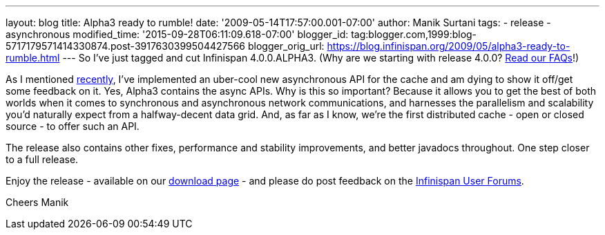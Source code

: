 ---
layout: blog
title: Alpha3 ready to rumble!
date: '2009-05-14T17:57:00.001-07:00'
author: Manik Surtani
tags:
- release
- asynchronous
modified_time: '2015-09-28T06:11:09.618-07:00'
blogger_id: tag:blogger.com,1999:blog-5717179571414330874.post-3917630399504427566
blogger_orig_url: https://blog.infinispan.org/2009/05/alpha3-ready-to-rumble.html
---
So I've just tagged and cut Infinispan 4.0.0.ALPHA3. (Why are we
starting with release 4.0.0?
http://www.jboss.org/community/wiki/InfinispanProjectFAQs[Read our
FAQs]!)

As I mentioned
http://infinispan.blogspot.com/2009/05/implementing-performant-thread-safe.html[recently],
I've implemented an uber-cool new asynchronous API for the cache and am
dying to show it off/get some feedback on it. Yes, Alpha3 contains the
async APIs. Why is this so important? Because it allows you to get the
best of both worlds when it comes to synchronous and asynchronous
network communications, and harnesses the parallelism and scalability
you'd naturally expect from a halfway-decent data grid. And, as far as I
know, we're the first distributed cache - open or closed source - to
offer such an API.

The release also contains other fixes, performance and stability
improvements, and better javadocs throughout. One step closer to a full
release.

Enjoy the release - available on our
http://www.jboss.org/infinispan/downloads[download page] - and please do
post feedback on the
http://www.jboss.org/infinispan/forums.html[Infinispan User Forums].

Cheers
Manik
